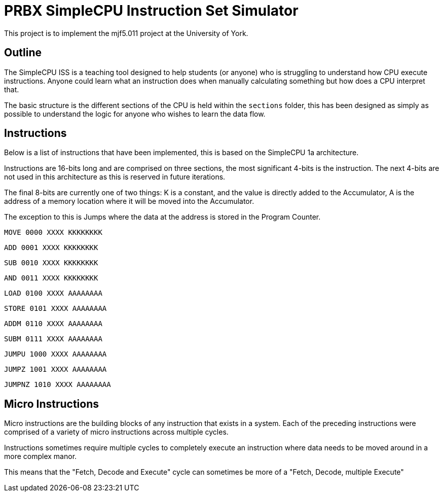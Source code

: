 = PRBX SimpleCPU Instruction Set Simulator

This project is to implement the mjf5.011 project at the University of York.

== Outline

The SimpleCPU ISS is a teaching tool designed to help students (or anyone) who is struggling to understand how CPU
execute instructions. Anyone could learn what an instruction does when manually calculating something but how does a
CPU interpret that.

The basic structure is the different sections of the CPU is held within the `sections` folder, this has been designed
as simply as possible to understand the logic for anyone who wishes to learn the data flow.

== Instructions

Below is a list of instructions that have been implemented, this is based on the SimpleCPU 1a architecture.

Instructions are 16-bits long and are comprised on three sections, the most significant 4-bits is the instruction.
The next 4-bits are not used in this architecture as this is reserved in future iterations.

The final 8-bits are currently one of two things: K is a constant, and the value is directly added to the Accumulator,
A is the address of a memory location where it will be moved into the Accumulator.

The exception to this is Jumps where the data at the address is stored in the Program Counter.

`MOVE   0000 XXXX KKKKKKKK`

`ADD    0001 XXXX KKKKKKKK`

`SUB    0010 XXXX KKKKKKKK`

`AND    0011 XXXX KKKKKKKK`

`LOAD   0100 XXXX AAAAAAAA`

`STORE  0101 XXXX AAAAAAAA`

`ADDM   0110 XXXX AAAAAAAA`

`SUBM   0111 XXXX AAAAAAAA`

`JUMPU  1000 XXXX AAAAAAAA`

`JUMPZ  1001 XXXX AAAAAAAA`

`JUMPNZ 1010 XXXX AAAAAAAA`

== Micro Instructions

Micro instructions are the building blocks of any instruction that exists in a system.
Each of the preceding instructions were comprised of a variety of micro instructions across multiple cycles.

Instructions sometimes require multiple cycles to completely execute an instruction where data needs to be moved around
in a more complex manor.

This means that the "Fetch, Decode and Execute" cycle can sometimes be more of a "Fetch, Decode, multiple Execute"